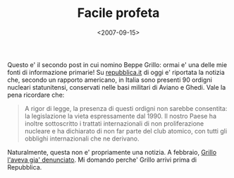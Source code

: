 #+TITLE: Facile profeta

#+DATE: <2007-09-15>

Questo e' il secondo post in cui nomino Beppe Grillo: ormai e' una delle mie fonti di informazione primarie! Su [[http://www.repubblica.it/2007/09/sezioni/esteri/bombe-atomiche/bombe-atomiche/bombe-atomiche.html][repubblica.it]] di oggi e' riportata la notizia che, secondo un rapporto americano, in Italia sono presenti 90 ordigni nucleari statunitensi, conservati nelle basi militari di Aviano e Ghedi. Vale la pena ricordare che:

#+BEGIN_QUOTE
  A rigor di legge, la presenza di questi ordigni non sarebbe consentita: la legislazione la vieta espressamente dal 1990. Il nostro Paese ha inoltre sottoscritto i trattati internazionali di non proliferazione nucleare e ha dichiarato di non far parte del club atomico, con tutti gli obblighi internazionali che ne derivano.
#+END_QUOTE

Naturalmente, questa non e' propriamente una notizia. A febbraio, [[http://www.beppegrillo.it/2007/02/italia_nucleare.html#trackbacks][Grillo l'aveva gia' denunciato]]. Mi domando perche' Grillo arrivi prima di Repubblica.
